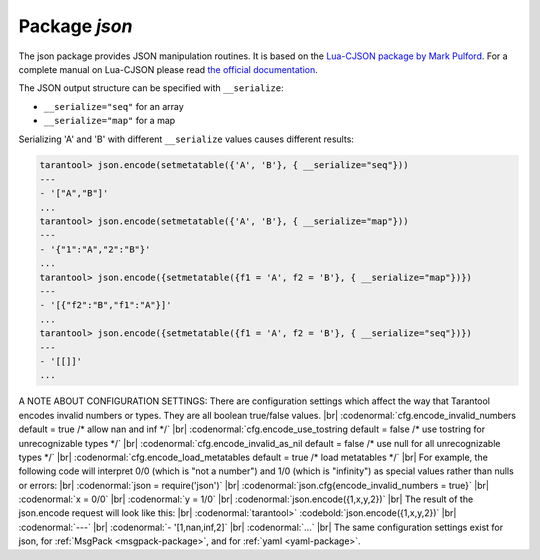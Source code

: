 .. _json-package:

-------------------------------------------------------------------------------
                          Package `json`
-------------------------------------------------------------------------------

The json package provides JSON manipulation routines. It is based on the
`Lua-CJSON package by Mark Pulford`_. For a complete manual on Lua-CJSON please read
`the official documentation`_.

.. module:: json

.. _json-encode:

.. function:: encode(lua-value)

    Convert a Lua object to a JSON string.

    :param lua_value: either a scalar value or a Lua table value.
    :return: the original value reformatted as a JSON string.
    :rtype: string

    **Example:**

    .. code-block:: tarantoolsession

        tarantool> json=require('json')
        ---
        ...
        tarantool> json.encode(123)
        ---
        - '123'
        ...
        tarantool> json.encode({123})
        ---
        - '[123]'
        ...
        tarantool> json.encode({123, 234, 345})
        ---
        - '[123,234,345]'
        ...
        tarantool> json.encode({abc = 234, cde = 345})
        ---
        - '{"cde":345,"abc":234}'
        ...
        tarantool> json.encode({hello = {'world'}})
        ---
        - '{"hello":["world"]}'
        ...

.. _json-decode:

.. function:: decode(string)

    Convert a JSON string to a Lua object.

    :param string string: a string formatted as JSON.
    :return: the original contents formatted as a Lua table.
    :rtype: table

    **Example:**

    .. code-block:: tarantoolsession

        tarantool> json = require('json')
        ---
        ...
        tarantool> json.decode('123')
        ---
        - 123
        ...
        tarantool> json.decode('[123, "hello"]')
        ---
        - [123, 'hello']
        ...
        tarantool> json.decode('{"hello": "world"}').hello
        ---
        - world
        ...

.. _json-null:

.. data:: NULL

    A value comparable to Lua "nil" which may be useful as a placeholder in a tuple.

    **Example:**

    .. code-block:: tarantoolsession

        -- When nil is assigned to a Lua-table field, the field is null
        tarantool> {nil, 'a', 'b'}
        ---
        - - null
          - a
          - b
        ...
        -- When json.NULL is assigned to a Lua-table field, the field is json.NULL
        tarantool> {json.NULL, 'a', 'b'}
        ---
        - - null
          - a
          - b
        ...
        -- When json.NULL is assigned to a JSON field, the field is null
        tarantool> json.encode({field2 = json.NULL, field1 = 'a', field3 = 'c'}
        ---
        - '{"field2":null,"field1":"a","field3":"c"}'
        ...

The JSON output structure can be specified with ``__serialize``:

* ``__serialize="seq"`` for an array
* ``__serialize="map"`` for a map

Serializing 'A' and 'B' with different ``__serialize`` values causes different results:

.. code-block:: tarantoolsession

    tarantool> json.encode(setmetatable({'A', 'B'}, { __serialize="seq"}))
    ---
    - '["A","B"]'
    ...
    tarantool> json.encode(setmetatable({'A', 'B'}, { __serialize="map"}))
    ---
    - '{"1":"A","2":"B"}'
    ...
    tarantool> json.encode({setmetatable({f1 = 'A', f2 = 'B'}, { __serialize="map"})})
    ---
    - '[{"f2":"B","f1":"A"}]'
    ...
    tarantool> json.encode({setmetatable({f1 = 'A', f2 = 'B'}, { __serialize="seq"})})
    ---
    - '[[]]'
    ...


.. _json-package_cfg:

A NOTE ABOUT CONFIGURATION SETTINGS:
There are configuration settings which affect the way that Tarantool
encodes invalid numbers or types. They are all boolean true/false values. |br|
:codenormal:`cfg.encode_invalid_numbers     default = true    /* allow nan and inf */` |br|
:codenormal:`cfg.encode_use_tostring        default = false   /* use tostring for unrecognizable types */` |br|
:codenormal:`cfg.encode_invalid_as_nil      default = false   /* use null for all unrecognizable types */` |br|
:codenormal:`cfg.encode_load_metatables     default = true    /* load metatables */` |br|
For example, the following code will interpret 0/0
(which is "not a number") and 1/0 (which is "infinity")
as special values rather than nulls or errors: |br|
:codenormal:`json = require('json')` |br|
:codenormal:`json.cfg{encode_invalid_numbers = true}` |br|
:codenormal:`x = 0/0` |br|
:codenormal:`y = 1/0` |br|
:codenormal:`json.encode({1,x,y,2})` |br|
The result of the json.encode request will look like this: |br|
:codenormal:`tarantool>` :codebold:`json.encode({1,x,y,2})` |br|
:codenormal:`---` |br|
:codenormal:`- '[1,nan,inf,2]` |br|
:codenormal:`...` |br|
The same configuration settings exist for json, for :ref:`MsgPack <msgpack-package>`, and
for :ref:`yaml <yaml-package>`.

.. _Lua-CJSON package by Mark Pulford: http://www.kyne.com.au/~mark/software/lua-cjson.php
.. _the official documentation: http://www.kyne.com.au/~mark/software/lua-cjson-manual.html
